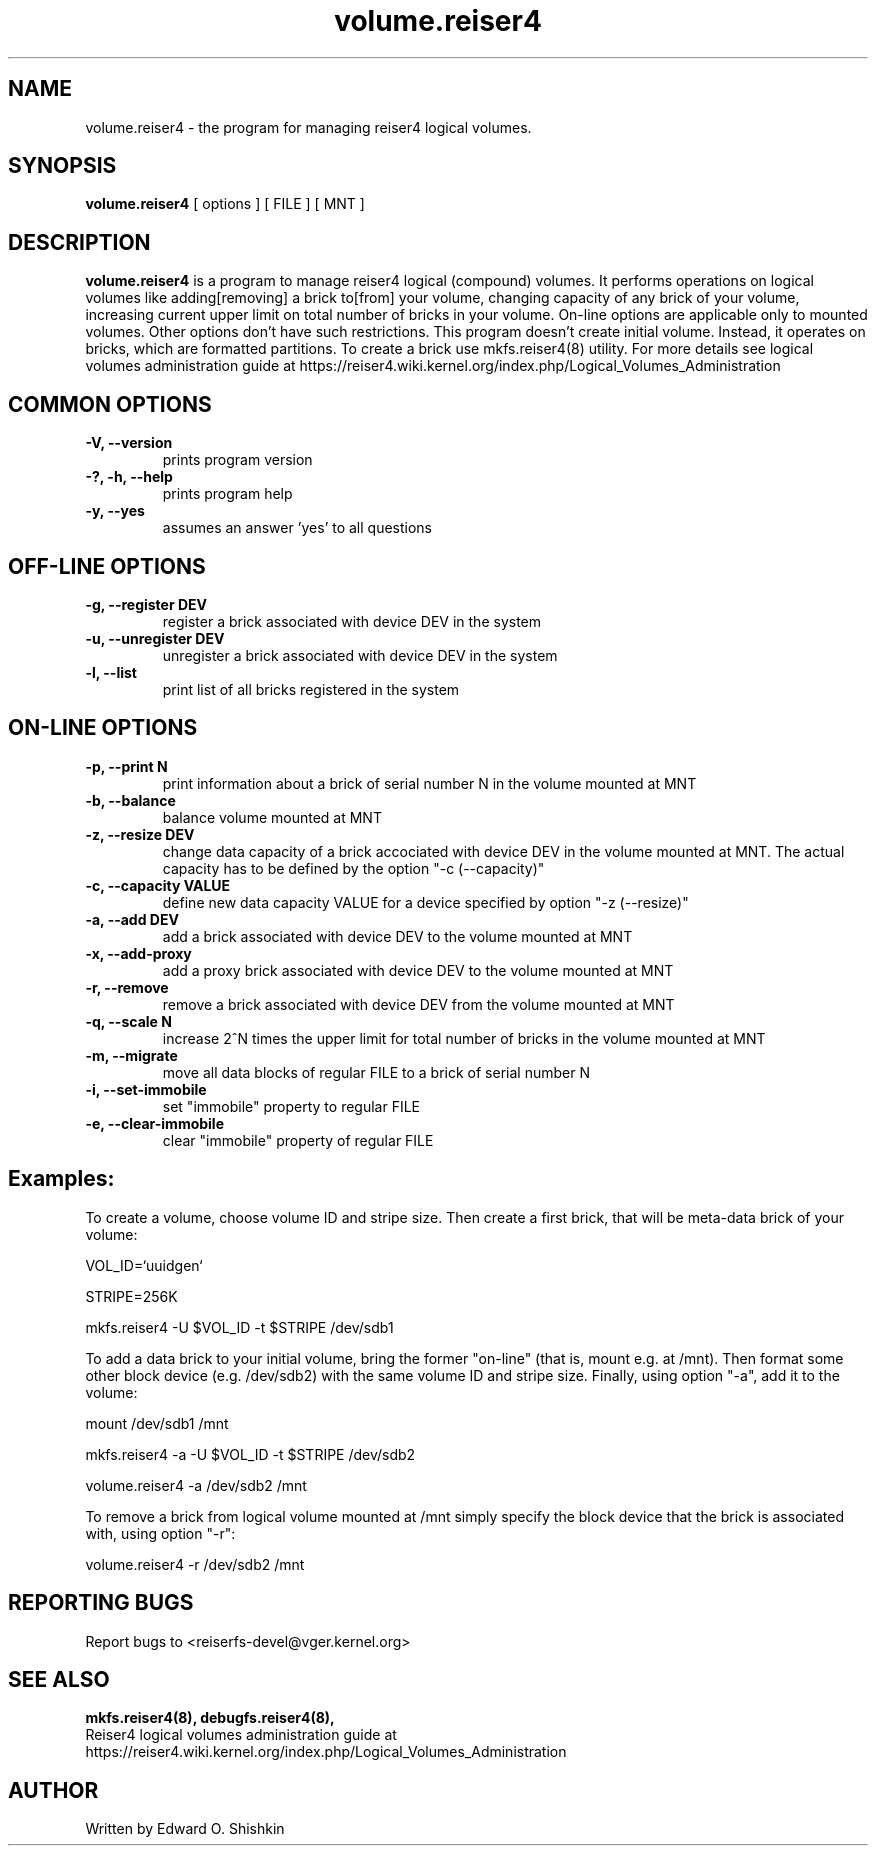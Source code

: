 .\"						Hey, EMACS: -*- nroff -*-
.\" First parameter, NAME, should be all caps
.\" Second parameter, SECTION, should be 1-8, maybe w/ subsection
.\" other parameters are allowed: see man(7), man(1)
.TH volume.reiser4 8 "16 Aug, 2020" reiser4progs "reiser4progs manual"
.\" Please adjust this date whenever revising the manpage.
.\"
.\" Some roff macros, for reference:
.\" .nh        disable hyphenation
.\" .hy        enable hyphenation
.\" .ad l      left justify
.\" .ad b      justify to both left and right margins
.\" .nf        disable filling
.\" .fi        enable filling
.\" .br        insert line break
.\" .sp <n>    insert n+1 empty lines
.\" for manpage-specific macros, see man(7)
.SH NAME
volume.reiser4 \- the program for managing reiser4 logical volumes.
.SH SYNOPSIS
.B volume.reiser4
[ options ] [ FILE ] [ MNT ]
.SH DESCRIPTION
.B volume.reiser4
is a program to manage reiser4 logical (compound) volumes. It performs
operations on logical volumes like adding[removing] a brick to[from]
your volume, changing capacity of any brick of your volume, increasing
current upper limit on total number of bricks in your volume.
On-line options are applicable only to mounted volumes. Other options
don't have such restrictions. This program doesn't create initial volume.
Instead, it operates on bricks, which are formatted partitions. To
create a brick use mkfs.reiser4(8) utility. For more details see logical
volumes administration guide at
.nh
https://reiser4.wiki.kernel.org/index.php/Logical_Volumes_Administration
.hy
.SH COMMON OPTIONS
.TP
.B -V, --version
prints program version
.TP
.B -?, -h, --help
prints program help
.TP
.B -y, --yes
assumes an answer 'yes' to all questions
.SH OFF-LINE OPTIONS
.TP
.B -g, --register DEV
register a brick associated with device DEV in the system
.TP
.B -u, --unregister DEV
unregister a brick associated with device DEV in the system
.TP
.B -l, --list
print list of all bricks registered in the system
.SH ON-LINE OPTIONS
.TP
.B -p, --print N
print information about a brick of serial number N in the volume mounted at MNT
.TP
.B -b, --balance
balance volume mounted at MNT
.TP
.B -z, --resize DEV
change data capacity of a brick accociated with device DEV in the
volume mounted at MNT. The actual capacity has to be defined by the
option "-c (--capacity)"
.TP
.B -c, --capacity VALUE
define new data capacity VALUE for a device specified by option
"-z (--resize)"
.TP
.B -a, --add DEV
add a brick associated with device DEV to the volume mounted at MNT
.TP
.B -x, --add-proxy
add a proxy brick associated with device DEV to the volume mounted at MNT
.TP
.B -r, --remove
remove a brick associated with device DEV from the volume mounted at MNT
.TP
.B -q, --scale N
increase 2^N times the upper limit for total number of bricks in the
volume mounted at MNT
.TP
.B -m, --migrate
move all data blocks of regular FILE to a brick of serial number N
.TP
.B -i, --set-immobile
set "immobile" property to regular FILE
.TP
.B -e, --clear-immobile
clear "immobile" property of regular FILE
.sp 1
.SH Examples:
.sp 1
To create a volume, choose volume ID and stripe size. Then create a first
brick, that will be meta-data brick of your volume:
.sp 1
VOL_ID=`uuidgen`
.sp 1
STRIPE=256K
.sp 1
mkfs.reiser4 -U $VOL_ID -t $STRIPE /dev/sdb1
.sp 1
To add a data brick to your initial volume, bring the former "on-line"
(that is, mount e.g. at /mnt). Then format some other block device (e.g.
/dev/sdb2) with the same volume ID and stripe size. Finally, using option
"-a", add it to the volume:
.sp 1
mount /dev/sdb1 /mnt
.sp 1
mkfs.reiser4 -a -U $VOL_ID -t $STRIPE /dev/sdb2
.sp 1
volume.reiser4 -a /dev/sdb2 /mnt
.sp 1
To remove a brick from logical volume mounted at /mnt simply specify the
block device that the brick is associated with, using option "-r":
.sp 1
volume.reiser4 -r /dev/sdb2 /mnt

.RS
.SH REPORTING BUGS
Report bugs to <reiserfs-devel@vger.kernel.org>
.SH SEE ALSO
.BR mkfs.reiser4(8),
.BR debugfs.reiser4(8),
.br
Reiser4 logical volumes administration guide at
.nh
https://reiser4.wiki.kernel.org/index.php/Logical_Volumes_Administration
.hy
.SH AUTHOR
Written by Edward O. Shishkin
